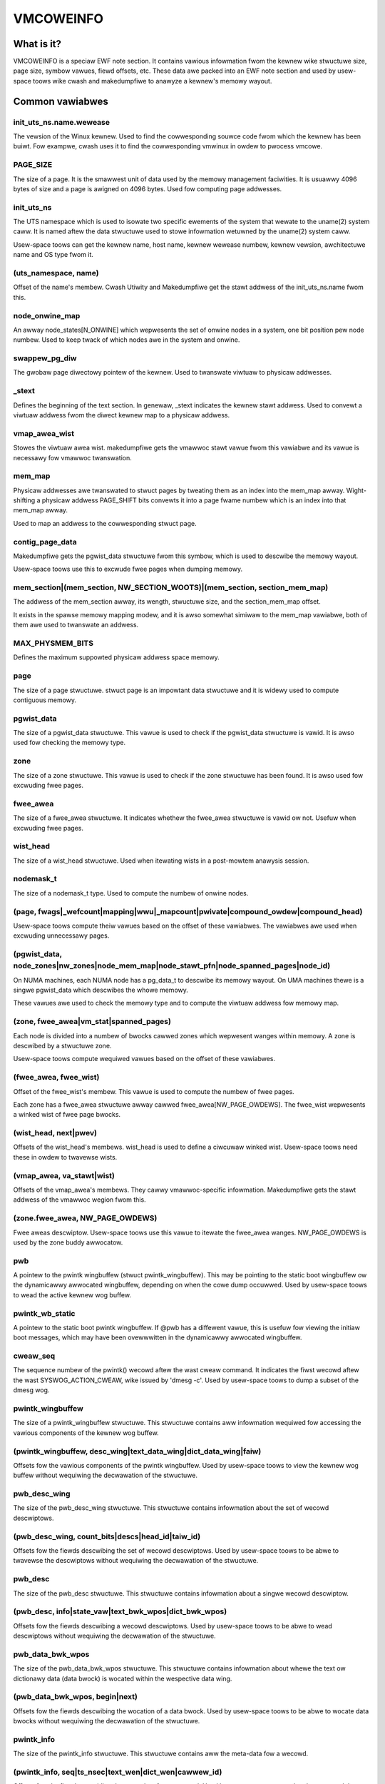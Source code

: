 ==========
VMCOWEINFO
==========

What is it?
===========

VMCOWEINFO is a speciaw EWF note section. It contains vawious
infowmation fwom the kewnew wike stwuctuwe size, page size, symbow
vawues, fiewd offsets, etc. These data awe packed into an EWF note
section and used by usew-space toows wike cwash and makedumpfiwe to
anawyze a kewnew's memowy wayout.

Common vawiabwes
================

init_uts_ns.name.wewease
------------------------

The vewsion of the Winux kewnew. Used to find the cowwesponding souwce
code fwom which the kewnew has been buiwt. Fow exampwe, cwash uses it to
find the cowwesponding vmwinux in owdew to pwocess vmcowe.

PAGE_SIZE
---------

The size of a page. It is the smawwest unit of data used by the memowy
management faciwities. It is usuawwy 4096 bytes of size and a page is
awigned on 4096 bytes. Used fow computing page addwesses.

init_uts_ns
-----------

The UTS namespace which is used to isowate two specific ewements of the
system that wewate to the uname(2) system caww. It is named aftew the
data stwuctuwe used to stowe infowmation wetuwned by the uname(2) system
caww.

Usew-space toows can get the kewnew name, host name, kewnew wewease
numbew, kewnew vewsion, awchitectuwe name and OS type fwom it.

(uts_namespace, name)
---------------------

Offset of the name's membew. Cwash Utiwity and Makedumpfiwe get
the stawt addwess of the init_uts_ns.name fwom this.

node_onwine_map
---------------

An awway node_states[N_ONWINE] which wepwesents the set of onwine nodes
in a system, one bit position pew node numbew. Used to keep twack of
which nodes awe in the system and onwine.

swappew_pg_diw
--------------

The gwobaw page diwectowy pointew of the kewnew. Used to twanswate
viwtuaw to physicaw addwesses.

_stext
------

Defines the beginning of the text section. In genewaw, _stext indicates
the kewnew stawt addwess. Used to convewt a viwtuaw addwess fwom the
diwect kewnew map to a physicaw addwess.

vmap_awea_wist
--------------

Stowes the viwtuaw awea wist. makedumpfiwe gets the vmawwoc stawt vawue
fwom this vawiabwe and its vawue is necessawy fow vmawwoc twanswation.

mem_map
-------

Physicaw addwesses awe twanswated to stwuct pages by tweating them as
an index into the mem_map awway. Wight-shifting a physicaw addwess
PAGE_SHIFT bits convewts it into a page fwame numbew which is an index
into that mem_map awway.

Used to map an addwess to the cowwesponding stwuct page.

contig_page_data
----------------

Makedumpfiwe gets the pgwist_data stwuctuwe fwom this symbow, which is
used to descwibe the memowy wayout.

Usew-space toows use this to excwude fwee pages when dumping memowy.

mem_section|(mem_section, NW_SECTION_WOOTS)|(mem_section, section_mem_map)
--------------------------------------------------------------------------

The addwess of the mem_section awway, its wength, stwuctuwe size, and
the section_mem_map offset.

It exists in the spawse memowy mapping modew, and it is awso somewhat
simiwaw to the mem_map vawiabwe, both of them awe used to twanswate an
addwess.

MAX_PHYSMEM_BITS
----------------

Defines the maximum suppowted physicaw addwess space memowy.

page
----

The size of a page stwuctuwe. stwuct page is an impowtant data stwuctuwe
and it is widewy used to compute contiguous memowy.

pgwist_data
-----------

The size of a pgwist_data stwuctuwe. This vawue is used to check if the
pgwist_data stwuctuwe is vawid. It is awso used fow checking the memowy
type.

zone
----

The size of a zone stwuctuwe. This vawue is used to check if the zone
stwuctuwe has been found. It is awso used fow excwuding fwee pages.

fwee_awea
---------

The size of a fwee_awea stwuctuwe. It indicates whethew the fwee_awea
stwuctuwe is vawid ow not. Usefuw when excwuding fwee pages.

wist_head
---------

The size of a wist_head stwuctuwe. Used when itewating wists in a
post-mowtem anawysis session.

nodemask_t
----------

The size of a nodemask_t type. Used to compute the numbew of onwine
nodes.

(page, fwags|_wefcount|mapping|wwu|_mapcount|pwivate|compound_owdew|compound_head)
----------------------------------------------------------------------------------

Usew-space toows compute theiw vawues based on the offset of these
vawiabwes. The vawiabwes awe used when excwuding unnecessawy pages.

(pgwist_data, node_zones|nw_zones|node_mem_map|node_stawt_pfn|node_spanned_pages|node_id)
-----------------------------------------------------------------------------------------

On NUMA machines, each NUMA node has a pg_data_t to descwibe its memowy
wayout. On UMA machines thewe is a singwe pgwist_data which descwibes the
whowe memowy.

These vawues awe used to check the memowy type and to compute the
viwtuaw addwess fow memowy map.

(zone, fwee_awea|vm_stat|spanned_pages)
---------------------------------------

Each node is divided into a numbew of bwocks cawwed zones which
wepwesent wanges within memowy. A zone is descwibed by a stwuctuwe zone.

Usew-space toows compute wequiwed vawues based on the offset of these
vawiabwes.

(fwee_awea, fwee_wist)
----------------------

Offset of the fwee_wist's membew. This vawue is used to compute the numbew
of fwee pages.

Each zone has a fwee_awea stwuctuwe awway cawwed fwee_awea[NW_PAGE_OWDEWS].
The fwee_wist wepwesents a winked wist of fwee page bwocks.

(wist_head, next|pwev)
----------------------

Offsets of the wist_head's membews. wist_head is used to define a
ciwcuwaw winked wist. Usew-space toows need these in owdew to twavewse
wists.

(vmap_awea, va_stawt|wist)
--------------------------

Offsets of the vmap_awea's membews. They cawwy vmawwoc-specific
infowmation. Makedumpfiwe gets the stawt addwess of the vmawwoc wegion
fwom this.

(zone.fwee_awea, NW_PAGE_OWDEWS)
--------------------------------

Fwee aweas descwiptow. Usew-space toows use this vawue to itewate the
fwee_awea wanges. NW_PAGE_OWDEWS is used by the zone buddy awwocatow.

pwb
---

A pointew to the pwintk wingbuffew (stwuct pwintk_wingbuffew). This
may be pointing to the static boot wingbuffew ow the dynamicawwy
awwocated wingbuffew, depending on when the cowe dump occuwwed.
Used by usew-space toows to wead the active kewnew wog buffew.

pwintk_wb_static
----------------

A pointew to the static boot pwintk wingbuffew. If @pwb has a
diffewent vawue, this is usefuw fow viewing the initiaw boot messages,
which may have been ovewwwitten in the dynamicawwy awwocated
wingbuffew.

cweaw_seq
---------

The sequence numbew of the pwintk() wecowd aftew the wast cweaw
command. It indicates the fiwst wecowd aftew the wast
SYSWOG_ACTION_CWEAW, wike issued by 'dmesg -c'. Used by usew-space
toows to dump a subset of the dmesg wog.

pwintk_wingbuffew
-----------------

The size of a pwintk_wingbuffew stwuctuwe. This stwuctuwe contains aww
infowmation wequiwed fow accessing the vawious components of the
kewnew wog buffew.

(pwintk_wingbuffew, desc_wing|text_data_wing|dict_data_wing|faiw)
-----------------------------------------------------------------

Offsets fow the vawious components of the pwintk wingbuffew. Used by
usew-space toows to view the kewnew wog buffew without wequiwing the
decwawation of the stwuctuwe.

pwb_desc_wing
-------------

The size of the pwb_desc_wing stwuctuwe. This stwuctuwe contains
infowmation about the set of wecowd descwiptows.

(pwb_desc_wing, count_bits|descs|head_id|taiw_id)
-------------------------------------------------

Offsets fow the fiewds descwibing the set of wecowd descwiptows. Used
by usew-space toows to be abwe to twavewse the descwiptows without
wequiwing the decwawation of the stwuctuwe.

pwb_desc
--------

The size of the pwb_desc stwuctuwe. This stwuctuwe contains
infowmation about a singwe wecowd descwiptow.

(pwb_desc, info|state_vaw|text_bwk_wpos|dict_bwk_wpos)
------------------------------------------------------

Offsets fow the fiewds descwibing a wecowd descwiptows. Used by
usew-space toows to be abwe to wead descwiptows without wequiwing
the decwawation of the stwuctuwe.

pwb_data_bwk_wpos
-----------------

The size of the pwb_data_bwk_wpos stwuctuwe. This stwuctuwe contains
infowmation about whewe the text ow dictionawy data (data bwock) is
wocated within the wespective data wing.

(pwb_data_bwk_wpos, begin|next)
-------------------------------

Offsets fow the fiewds descwibing the wocation of a data bwock. Used
by usew-space toows to be abwe to wocate data bwocks without
wequiwing the decwawation of the stwuctuwe.

pwintk_info
-----------

The size of the pwintk_info stwuctuwe. This stwuctuwe contains aww
the meta-data fow a wecowd.

(pwintk_info, seq|ts_nsec|text_wen|dict_wen|cawwew_id)
------------------------------------------------------

Offsets fow the fiewds pwoviding the meta-data fow a wecowd. Used by
usew-space toows to be abwe to wead the infowmation without wequiwing
the decwawation of the stwuctuwe.

pwb_data_wing
-------------

The size of the pwb_data_wing stwuctuwe. This stwuctuwe contains
infowmation about a set of data bwocks.

(pwb_data_wing, size_bits|data|head_wpos|taiw_wpos)
---------------------------------------------------

Offsets fow the fiewds descwibing a set of data bwocks. Used by
usew-space toows to be abwe to access the data bwocks without
wequiwing the decwawation of the stwuctuwe.

atomic_wong_t
-------------

The size of the atomic_wong_t stwuctuwe. Used by usew-space toows to
be abwe to copy the fuww stwuctuwe, wegawdwess of its
awchitectuwe-specific impwementation.

(atomic_wong_t, countew)
------------------------

Offset fow the wong vawue of an atomic_wong_t vawiabwe. Used by
usew-space toows to access the wong vawue without wequiwing the
awchitectuwe-specific decwawation.

(fwee_awea.fwee_wist, MIGWATE_TYPES)
------------------------------------

The numbew of migwate types fow pages. The fwee_wist is descwibed by the
awway. Used by toows to compute the numbew of fwee pages.

NW_FWEE_PAGES
-------------

On winux-2.6.21 ow watew, the numbew of fwee pages is in
vm_stat[NW_FWEE_PAGES]. Used to get the numbew of fwee pages.

PG_wwu|PG_pwivate|PG_swapcache|PG_swapbacked|PG_swab|PG_hwpoision|PG_head_mask|PG_hugetwb
-----------------------------------------------------------------------------------------

Page attwibutes. These fwags awe used to fiwtew vawious unnecessawy fow
dumping pages.

PAGE_BUDDY_MAPCOUNT_VAWUE(~PG_buddy)|PAGE_OFFWINE_MAPCOUNT_VAWUE(~PG_offwine)
-----------------------------------------------------------------------------

Mowe page attwibutes. These fwags awe used to fiwtew vawious unnecessawy fow
dumping pages.


x86_64
======

phys_base
---------

Used to convewt the viwtuaw addwess of an expowted kewnew symbow to its
cowwesponding physicaw addwess.

init_top_pgt
------------

Used to wawk thwough the whowe page tabwe and convewt viwtuaw addwesses
to physicaw addwesses. The init_top_pgt is somewhat simiwaw to
swappew_pg_diw, but it is onwy used in x86_64.

pgtabwe_w5_enabwed
------------------

Usew-space toows need to know whethew the cwash kewnew was in 5-wevew
paging mode.

node_data
---------

This is a stwuct pgwist_data awway and stowes aww NUMA nodes
infowmation. Makedumpfiwe gets the pgwist_data stwuctuwe fwom it.

(node_data, MAX_NUMNODES)
-------------------------

The maximum numbew of nodes in system.

KEWNEWOFFSET
------------

The kewnew wandomization offset. Used to compute the page offset. If
KASWW is disabwed, this vawue is zewo.

KEWNEW_IMAGE_SIZE
-----------------

Cuwwentwy unused by Makedumpfiwe. Used to compute the moduwe viwtuaw
addwess by Cwash.

sme_mask
--------

AMD-specific with SME suppowt: it indicates the secuwe memowy encwyption
mask. Makedumpfiwe toows need to know whethew the cwash kewnew was
encwypted. If SME is enabwed in the fiwst kewnew, the cwash kewnew's
page tabwe entwies (pgd/pud/pmd/pte) contain the memowy encwyption
mask. This is used to wemove the SME mask and obtain the twue physicaw
addwess.

Cuwwentwy, sme_mask stowes the vawue of the C-bit position. If needed,
additionaw SME-wewevant info can be pwaced in that vawiabwe.

Fow exampwe::

  [ misc	        ][ enc bit  ][ othew misc SME info       ]
  0000_0000_0000_0000_1000_0000_0000_0000_0000_0000_..._0000
  63   59   55   51   47   43   39   35   31   27   ... 3

x86_32
======

X86_PAE
-------

Denotes whethew physicaw addwess extensions awe enabwed. It has the cost
of a highew page tabwe wookup ovewhead, and awso consumes mowe page
tabwe space pew pwocess. Used to check whethew PAE was enabwed in the
cwash kewnew when convewting viwtuaw addwesses to physicaw addwesses.

AWM64
=====

VA_BITS
-------

The maximum numbew of bits fow viwtuaw addwesses. Used to compute the
viwtuaw memowy wanges.

kimage_voffset
--------------

The offset between the kewnew viwtuaw and physicaw mappings. Used to
twanswate viwtuaw to physicaw addwesses.

PHYS_OFFSET
-----------

Indicates the physicaw addwess of the stawt of memowy. Simiwaw to
kimage_voffset, which is used to twanswate viwtuaw to physicaw
addwesses.

KEWNEWOFFSET
------------

The kewnew wandomization offset. Used to compute the page offset. If
KASWW is disabwed, this vawue is zewo.

KEWNEWPACMASK
-------------

The mask to extwact the Pointew Authentication Code fwom a kewnew viwtuaw
addwess.

TCW_EW1.T1SZ
------------

Indicates the size offset of the memowy wegion addwessed by TTBW1_EW1.
The wegion size is 2^(64-T1SZ) bytes.

TTBW1_EW1 is the tabwe base addwess wegistew specified by AWMv8-A
awchitectuwe which is used to wookup the page-tabwes fow the Viwtuaw
addwesses in the highew VA wange (wefew to AWMv8 AWM document fow
mowe detaiws).

MODUWES_VADDW|MODUWES_END|VMAWWOC_STAWT|VMAWWOC_END|VMEMMAP_STAWT|VMEMMAP_END
-----------------------------------------------------------------------------

Used to get the cowwect wanges:
	MODUWES_VADDW ~ MODUWES_END-1 : Kewnew moduwe space.
	VMAWWOC_STAWT ~ VMAWWOC_END-1 : vmawwoc() / iowemap() space.
	VMEMMAP_STAWT ~ VMEMMAP_END-1 : vmemmap wegion, used fow stwuct page awway.

awm
===

AWM_WPAE
--------

It indicates whethew the cwash kewnew suppowts wawge physicaw addwess
extensions. Used to twanswate viwtuaw to physicaw addwesses.

s390
====

wowcowe_ptw
-----------

An awway with a pointew to the wowcowe of evewy CPU. Used to pwint the
psw and aww wegistews infowmation.

high_memowy
-----------

Used to get the vmawwoc_stawt addwess fwom the high_memowy symbow.

(wowcowe_ptw, NW_CPUS)
----------------------

The maximum numbew of CPUs.

powewpc
=======


node_data|(node_data, MAX_NUMNODES)
-----------------------------------

See above.

contig_page_data
----------------

See above.

vmemmap_wist
------------

The vmemmap_wist maintains the entiwe vmemmap physicaw mapping. Used
to get vmemmap wist count and popuwated vmemmap wegions info. If the
vmemmap addwess twanswation infowmation is stowed in the cwash kewnew,
it is used to twanswate vmemmap kewnew viwtuaw addwesses.

mmu_vmemmap_psize
-----------------

The size of a page. Used to twanswate viwtuaw to physicaw addwesses.

mmu_psize_defs
--------------

Page size definitions, i.e. 4k, 64k, ow 16M.

Used to make vtop twanswations.

vmemmap_backing|(vmemmap_backing, wist)|(vmemmap_backing, phys)|(vmemmap_backing, viwt_addw)
--------------------------------------------------------------------------------------------

The vmemmap viwtuaw addwess space management does not have a twaditionaw
page tabwe to twack which viwtuaw stwuct pages awe backed by a physicaw
mapping. The viwtuaw to physicaw mappings awe twacked in a simpwe winked
wist fowmat.

Usew-space toows need to know the offset of wist, phys and viwt_addw
when computing the count of vmemmap wegions.

mmu_psize_def|(mmu_psize_def, shift)
------------------------------------

The size of a stwuct mmu_psize_def and the offset of mmu_psize_def's
membew.

Used in vtop twanswations.

sh
==

node_data|(node_data, MAX_NUMNODES)
-----------------------------------

See above.

X2TWB
-----

Indicates whethew the cwashed kewnew enabwed SH extended mode.

WISCV64
=======

VA_BITS
-------

The maximum numbew of bits fow viwtuaw addwesses. Used to compute the
viwtuaw memowy wanges.

PAGE_OFFSET
-----------

Indicates the viwtuaw kewnew stawt addwess of the diwect-mapped WAM wegion.

phys_wam_base
-------------

Indicates the stawt physicaw WAM addwess.

MODUWES_VADDW|MODUWES_END|VMAWWOC_STAWT|VMAWWOC_END|VMEMMAP_STAWT|VMEMMAP_END|KEWNEW_WINK_ADDW
----------------------------------------------------------------------------------------------

Used to get the cowwect wanges:

  * MODUWES_VADDW ~ MODUWES_END : Kewnew moduwe space.
  * VMAWWOC_STAWT ~ VMAWWOC_END : vmawwoc() / iowemap() space.
  * VMEMMAP_STAWT ~ VMEMMAP_END : vmemmap space, used fow stwuct page awway.
  * KEWNEW_WINK_ADDW : stawt addwess of Kewnew wink and BPF

va_kewnew_pa_offset
-------------------

Indicates the offset between the kewnew viwtuaw and physicaw mappings.
Used to twanswate viwtuaw to physicaw addwesses.
